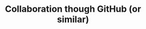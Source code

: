 #+title: Collaboration though GitHub (or similar)
#+description: Hands-on
#+colordes: #dc7309
#+slug: git-10-collaboration
#+weight: 10

#+OPTIONS: toc:nil


